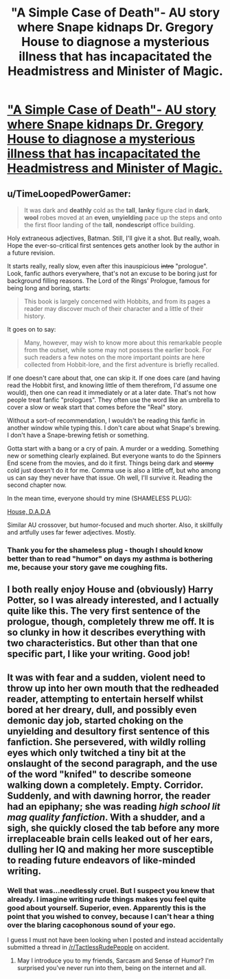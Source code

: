 #+TITLE: "A Simple Case of Death"- AU story where Snape kidnaps Dr. Gregory House to diagnose a mysterious illness that has incapacitated the Headmistress and Minister of Magic.

* [[https://www.fanfiction.net/s/10982480/1/A-Simple-Case-of-Death]["A Simple Case of Death"- AU story where Snape kidnaps Dr. Gregory House to diagnose a mysterious illness that has incapacitated the Headmistress and Minister of Magic.]]
:PROPERTIES:
:Author: Oniknight
:Score: 8
:DateUnix: 1423726437.0
:DateShort: 2015-Feb-12
:FlairText: Promotion
:END:

** u/TimeLoopedPowerGamer:
#+begin_quote
  It was dark and *deathly* cold as the *tall*, *lanky* figure clad in *dark*, *wool* robes moved at an *even*, *unyielding* pace up the steps and onto the first floor landing of the *tall*, *nondescript* office building.
#+end_quote

Holy extraneous adjectives, Batman. Still, I'll give it a shot. But really, woah. Hope the ever-so-critical first sentences gets another look by the author in a future revision.

It starts really, really slow, even after this inauspicious +intro+ "prologue". Look, fanfic authors everywhere, that's not an excuse to be boring just for background filling reasons. The Lord of the Rings' Prologue, famous for being long and boring, starts:

#+begin_quote
  This book is largely concerned with Hobbits, and from its pages a reader may discover much of their character and a little of their history.
#+end_quote

It goes on to say:

#+begin_quote
  Many, however, may wish to know more about this remarkable people from the outset, while some may not possess the earlier book. For such readers a few notes on the more important points are here collected from Hobbit-lore, and the first adventure is briefly recalled.
#+end_quote

If one doesn't care about that, one can skip it. If one does care (and having read the Hobbit first, and knowing little of them therefrom, I'd assume one would), then one can read it immediately or at a later date. That's not how people treat fanfic "prologues". They often use the word like an umbrella to cover a slow or weak start that comes before the "Real" story.

Without a sort-of recommendation, I wouldn't be reading this fanfic in another window while typing this. I don't care about what Snape's brewing. I don't have a Snape-brewing fetish or something.

Gotta start with a bang or a cry of pain. A murder or a wedding. Something new or something clearly explained. But everyone wants to do the Spinners End scene from the movies, and do it first. Things being dark and +stormy+ cold just doesn't do it for me. Comma use is also a little off, but who among us can say they never have that issue. Oh well, I'll survive it. Reading the second chapter now.

In the mean time, everyone should try mine (SHAMELESS PLUG):

[[https://www.fanfiction.net/s/10748912/1/House-DADA][House, D.A.D.A]]

Similar AU crossover, but humor-focused and much shorter. Also, it skillfully and artfully uses far fewer adjectives. Mostly.
:PROPERTIES:
:Author: TimeLoopedPowerGamer
:Score: 7
:DateUnix: 1423737778.0
:DateShort: 2015-Feb-12
:END:

*** Thank you for the shameless plug - though I should know better than to read "humor" on days my asthma is bothering me, because your story gave me coughing fits.
:PROPERTIES:
:Author: paperhurts
:Score: 2
:DateUnix: 1423766795.0
:DateShort: 2015-Feb-12
:END:


** I both really enjoy House and (obviously) Harry Potter, so I was already interested, and I actually quite like this. The very first sentence of the prologue, though, completely threw me off. It is so clunky in how it describes everything with two characteristics. But other than that one specific part, I like your writing. Good job!
:PROPERTIES:
:Score: 1
:DateUnix: 1423733902.0
:DateShort: 2015-Feb-12
:END:


** It was with fear and a sudden, violent need to throw up into her own mouth that the redheaded reader, attempting to entertain herself whilst bored at her dreary, dull, and possibly even demonic day job, started choking on the unyielding and desultory first sentence of this fanfiction. She persevered, with wildly rolling eyes which only twitched a tiny bit at the onslaught of the second paragraph, and the use of the word "knifed" to describe someone walking down a completely. Empty. Corridor. Suddenly, and with dawning horror, the reader had an epiphany; she was reading /high school lit mag quality fanfiction/. With a shudder, and a sigh, she quickly closed the tab before any more irreplaceable brain cells leaked out of her ears, dulling her IQ and making her more susceptible to reading future endeavors of like-minded writing.
:PROPERTIES:
:Author: paperhurts
:Score: 1
:DateUnix: 1423766608.0
:DateShort: 2015-Feb-12
:END:

*** Well that was...needlessly cruel. But I suspect you knew that already. I imagine writing rude things makes you feel quite good about yourself. Superior, even. Apparently this is the point that you wished to convey, because I can't hear a thing over the blaring cacophonous sound of your ego.

I guess I must not have been looking when I posted and instead accidentally submitted a thread in [[/r/TactlessRudePeople]] on accident.
:PROPERTIES:
:Author: Oniknight
:Score: 1
:DateUnix: 1423783299.0
:DateShort: 2015-Feb-13
:END:

**** May I introduce you to my friends, Sarcasm and Sense of Humor? I'm surprised you've never run into them, being on the internet and all.
:PROPERTIES:
:Author: paperhurts
:Score: -2
:DateUnix: 1423850630.0
:DateShort: 2015-Feb-13
:END:

